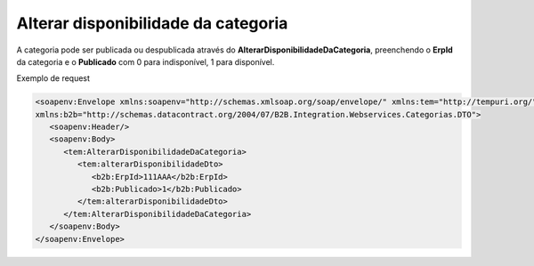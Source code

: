 Alterar disponibilidade da categoria
=======
A categoria pode ser publicada ou despublicada através do **AlterarDisponibilidadeDaCategoria**, preenchendo o **ErpId** da categoria e o **Publicado** com 0 para indisponível, 1 para disponível.

Exemplo de request

.. code-block:: xml

   <soapenv:Envelope xmlns:soapenv="http://schemas.xmlsoap.org/soap/envelope/" xmlns:tem="http://tempuri.org/"
   xmlns:b2b="http://schemas.datacontract.org/2004/07/B2B.Integration.Webservices.Categorias.DTO">
      <soapenv:Header/>
      <soapenv:Body>
         <tem:AlterarDisponibilidadeDaCategoria>
            <tem:alterarDisponibilidadeDto>
               <b2b:ErpId>111AAA</b2b:ErpId>
               <b2b:Publicado>1</b2b:Publicado>
            </tem:alterarDisponibilidadeDto>
         </tem:AlterarDisponibilidadeDaCategoria>
      </soapenv:Body>
   </soapenv:Envelope>
